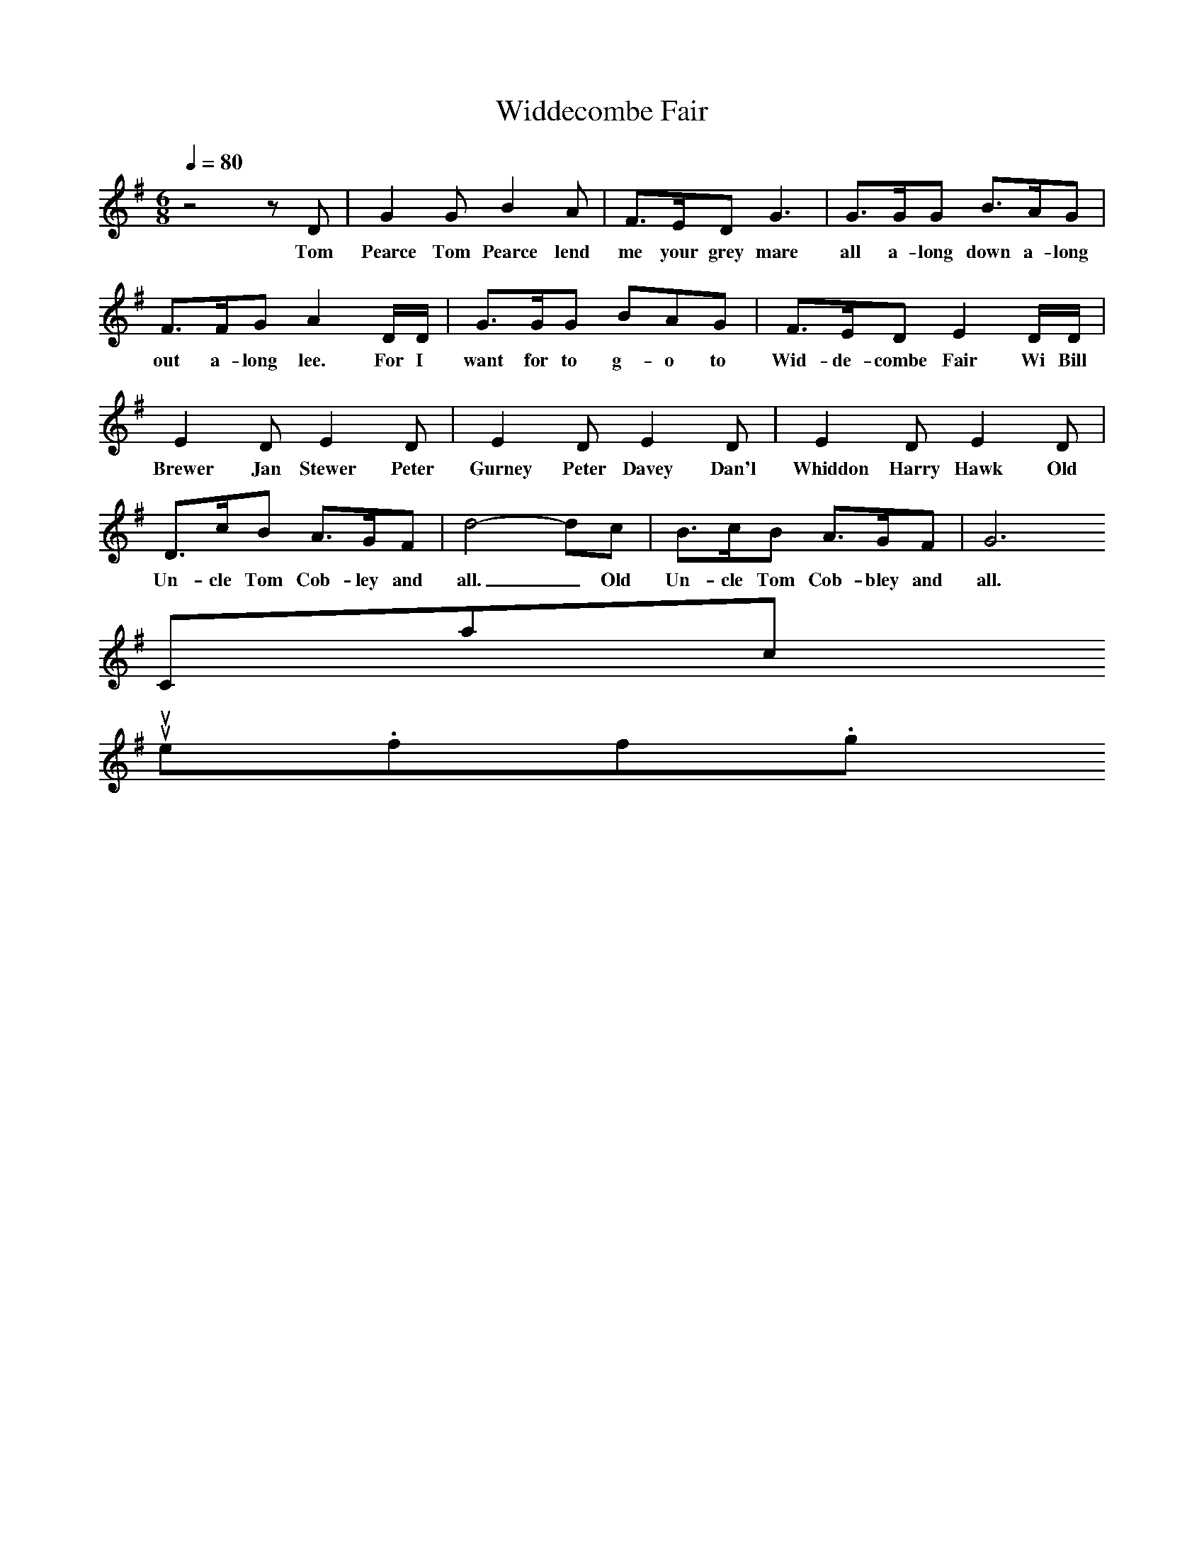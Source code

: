X:1
T:Widdecombe Fair
Q:1/4=80
I:Songs Of The West, S Baring Sould
M:6/8
L:1/8
K:G
z4zD|G2G B2A|F3/2E/2D G3|G3/2G/2G B3/2A/2G|F3/2F/2G A2D/2D/2|G3/2G/2G BAG|F3/2E/2D E2D/2D/2|E2D E2D|E2D E2D|E2D E2D|D3/2c/2B A3/2G/2F|d4-dc|B3/2c/2B A3/2G/2F|G6
w:Tom Pearce Tom Pearce lend me your grey mare all a-long down a-long out a-long lee. For I want for to g-o to Wid-de-combe Fair Wi Bill Brewer Jan Stewer Peter Gurney Peter Davey Dan'l Whiddon Harry Hawk Old Un-cle Tom Cob-ley and all._ Old Un-cle Tom Cob-bley and all.
Contact us
suse.folkinfo.org
